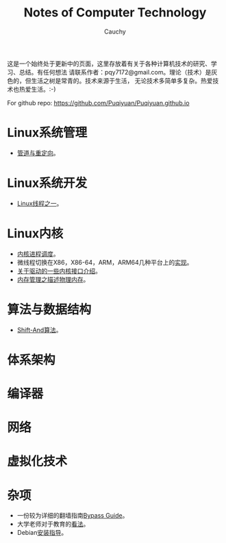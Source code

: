 #+TITLE: Notes of Computer Technology
#+AUTHOR: Cauchy
#+EMAIL: pqy7172@gmail.com
#+HTML_HEAD: <link rel="stylesheet" href="./org-manual.css" type="text/css"> 

这是一个始终处于更新中的页面，这里存放着有关于各种计算机技术的研究、学习、总结。有任何想法
请联系作者：pqy7172@gmail.com。理论（技术）是灰色的，但生活之树是常青的。技术来源于生活，
无论技术多简单多复杂。热爱技术也热爱生活。:-)

For github repo: https://github.com/Puqiyuan/Puqiyuan.github.io

* Linux系统管理
- [[./pipe-redirection.html][管道与重定向]]。
* Linux系统开发
- [[./thread.html][Linux线程之一]]。
* Linux内核
- [[./process-sched.html][内核进程调度]]。
- 微线程切换在X86，X86-64，ARM，ARM64几种平台上的[[./switch-protected.html][实现]]。
- [[./io_port.html][关于驱动的一些内核接口介绍]]。
- [[./des-phy-mem.html][内存管理之描述物理内存]]。
* 算法与数据结构
- [[./shiftand.html][Shift-And算法]]。
* 体系架构
* 编译器
* 网络
* 虚拟化技术
* 杂项
- 一份较为详细的翻墙指南[[./html/][Bypass Guide]]。
- 大学老师对于教育的[[./thoughts.html][看法]]。
- Debian[[./install.html][安装指导]]。
